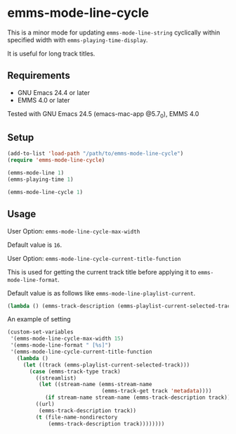 * emms-mode-line-cycle
  
  This is a minor mode for updating =emms-mode-line-string= cyclically within specified width
  with =emms-playing-time-display=.

  It is useful for long track titles.

** Requirements

   + GNU Emacs 24.4 or later
   + EMMS 4.0 or later

  Tested with GNU Emacs 24.5 (emacs-mac-app @5.7_0), EMMS 4.0

** Setup

   #+BEGIN_SRC emacs-lisp
     (add-to-list 'load-path "/path/to/emms-mode-line-cycle")
     (require 'emms-mode-line-cycle)

     (emms-mode-line 1)
     (emms-playing-time 1)

     (emms-mode-line-cycle 1)
   #+END_SRC

** Usage

**** User Option: =emms-mode-line-cycle-max-width=

     Default value is =16=.

**** User Option: =emms-mode-line-cycle-current-title-function=

     This is used for getting the current track title before applying it to =emms-mode-line-format=.

     Default value is as follows like =emms-mode-line-playlist-current=.

     #+BEGIN_SRC emacs-lisp
       (lambda () (emms-track-description (emms-playlist-current-selected-track)))     
     #+END_SRC

**** An example of setting

     #+BEGIN_SRC emacs-lisp
       (custom-set-variables
        '(emms-mode-line-cycle-max-width 15)
        '(emms-mode-line-format " [%s]")
        '(emms-mode-line-cycle-current-title-function
          (lambda ()
            (let ((track (emms-playlist-current-selected-track)))
              (case (emms-track-type track)
                ((streamlist)
                 (let ((stream-name (emms-stream-name
                                     (emms-track-get track 'metadata))))
                   (if stream-name stream-name (emms-track-description track))))
                ((url)
                 (emms-track-description track))
                (t (file-name-nondirectory
                    (emms-track-description track))))))))
     #+END_SRC
